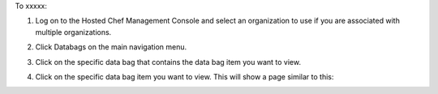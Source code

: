 .. This is an included how-to. 

To xxxxx:

#. Log on to the Hosted Chef Management Console and select an organization to use if you are associated with multiple organizations.

#. Click Databags on the main navigation menu.

#. Click on the specific data bag that contains the data bag item you want to view.

#. Click on the specific data bag item you want to view. This will show a page similar to this:

   .. image:: ../../images/step_manage_server_hosted_data_bag_view.png
